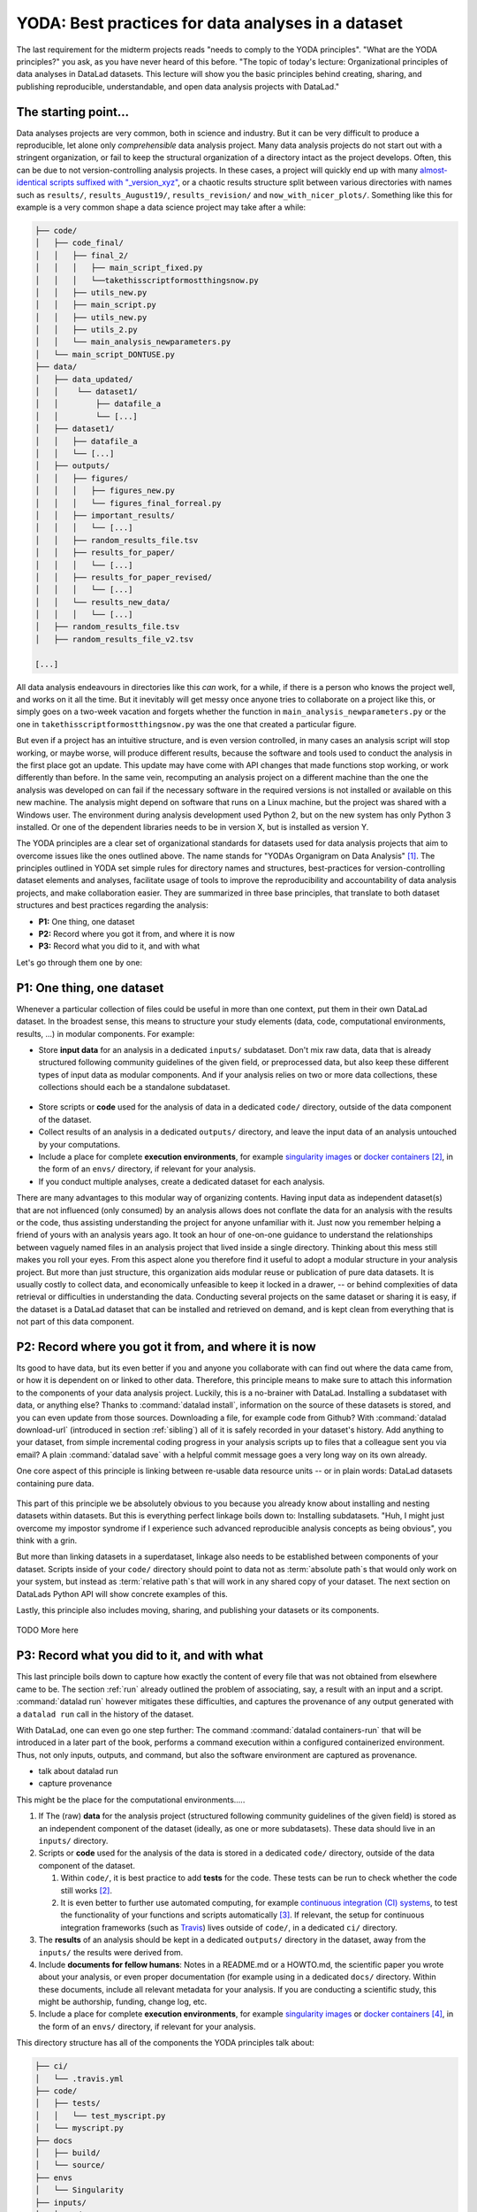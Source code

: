 .. _yoda:


YODA: Best practices for data analyses in a dataset
---------------------------------------------------



The last requirement for the midterm projects reads "needs to comply to the
YODA principles".
"What are the YODA principles?" you ask, as you have never heard of this
before.
"The topic of today's lecture: Organizational principles of data
analyses in DataLad datasets. This lecture will show you the basic
principles behind creating, sharing, and publishing reproducible,
understandable, and open data analysis projects with DataLad."

The starting point...
^^^^^^^^^^^^^^^^^^^^^

Data analyses projects are very common, both in science and industry.
But it can be very difficult to produce a reproducible, let alone only
*comprehensible* data analysis project.
Many data analysis projects do not start out with
a stringent organization, or fail to keep the structural organization of a
directory intact as the project develops. Often, this can be due to not
version-controlling analysis projects. In these cases, a project will quickly end up
with many
`almost-identical scripts suffixed with "_version_xyz" <http://phdcomics.com/comics/archive.php?comicid=1531>`_,
or a chaotic results structure split between various directories with names
such as ``results/``, ``results_August19/``, ``results_revision/`` and
``now_with_nicer_plots/``. Something like this for example is a very
common shape a data science project may take after a while:

.. code-block:: bash

    ├── code/
    │   ├── code_final/
    │   │   ├── final_2/
    │   │   │   ├── main_script_fixed.py
    │   │   │   └──takethisscriptformostthingsnow.py
    │   │   ├── utils_new.py
    │   │   ├── main_script.py
    │   │   ├── utils_new.py
    │   │   ├── utils_2.py
    │   │   └── main_analysis_newparameters.py
    │   └── main_script_DONTUSE.py
    ├── data/
    │   ├── data_updated/
    │   │    └── dataset1/
    │   │        ├── datafile_a
    │   │        └── [...]
    │   ├── dataset1/
    │   │   ├── datafile_a
    │   │   └── [...]
    │   ├── outputs/
    │   │   ├── figures/
    │   │   │   ├── figures_new.py
    │   │   │   └── figures_final_forreal.py
    │   │   ├── important_results/
    │   │   │   └── [...]
    │   │   ├── random_results_file.tsv
    │   │   ├── results_for_paper/
    │   │   │   └── [...]
    │   │   ├── results_for_paper_revised/
    │   │   │   └── [...]
    │   │   └── results_new_data/
    │   │   │   └── [...]
    │   ├── random_results_file.tsv
    │   ├── random_results_file_v2.tsv

    [...]

All data analysis endeavours in directories like this *can* work, for a while,
if there is a person who knows the project well, and works on it all the time.
But it inevitably will get messy once anyone tries to collaborate on a project
like this, or simply goes on a two-week vacation and forgets whether
the function in ``main_analysis_newparameters.py`` or the one in
``takethisscriptformostthingsnow.py`` was the one that created a particular figure.

But even if a project has an intuitive structure, and is even version
controlled, in many cases an analysis script will stop working, or maybe worse,
will produce different results, because the software and tools used to
conduct the analysis in the first place got an update. This update may have
come with API changes that made functions stop working, or work differently
than before.
In the same vein, recomputing an analysis project on a different machine than
the one the analysis was developed on can fail if the necessary
software in the required versions is not installed or available on this new machine.
The analysis might depend on software that runs on a Linux machine, but the project
was shared with a Windows user. The environment during analysis development used
Python 2, but on the new system has only Python 3 installed. Or one of the dependent
libraries needs to be in version X, but is installed as version Y.

The YODA principles are a clear set of organizational standards for
datasets used for data analysis projects that aim to overcome issues like the
ones outlined above. The name stands for
"YODAs Organigram on Data Analysis" [#f1]_. The principles outlined
in YODA set simple rules for directory names and structures, best-practices for
version-controlling dataset elements and analyses, facilitate
usage of tools to improve the reproducibility and accountability
of data analysis projects, and make collaboration easier.
They are summarized in three base principles, that translate to both
dataset structures and best practices regarding the analysis:

- **P1:** One thing, one dataset

- **P2:** Record where you got it from, and where it is now

- **P3:** Record what you did to it, and with what

Let's go through them one by one:

P1: One thing, one dataset
^^^^^^^^^^^^^^^^^^^^^^^^^^

Whenever a particular collection of files could be useful in more
than one context, put them in their own DataLad dataset.
In the broadest sense, this means to structure your study elements (data, code,
computational environments, results, ...) in modular components. For example:


- Store **input data** for an analysis in a dedicated ``inputs/`` subdataset.
  Don't mix raw data, data that is already structured following community
  guidelines of the given field, or preprocessed data, but also keep
  these different types of input data as modular components. And if your analysis
  relies on two or more data collections, these collections should each be a
  standalone subdataset.

.. figure:: ../img/dataset_modules.svg
   :figwidth: 100%
   :alt: Modular structure of a data analysis project

- Store scripts or **code** used for the analysis of data in a dedicated ``code/``
  directory, outside of the data component of the dataset.

- Collect results of an analysis in a dedicated ``outputs/`` directory, and
  leave the input data of an analysis untouched by your computations.

- Include a place for complete **execution environments**, for example
  `singularity images <https://singularity.lbl.gov/>`_ or
  `docker containers <https://www.docker.com/get-started>`_ [#f2]_, in
  the form of an ``envs/`` directory, if relevant for your analysis.

- If you conduct multiple analyses, create a dedicated dataset for each
  analysis.

There are many advantages to this modular way of organizing contents.
Having input data as independent dataset(s) that are not influenced (only
consumed) by an analysis allows does not conflate the data for
an analysis with the results or the code, thus assisting understanding
the project for anyone unfamiliar with it.
Just now you remember helping a friend of yours with an analysis years ago.
It took an hour of one-on-one guidance to understand the relationships between
vaguely named files in an analysis project that lived inside a single directory.
Thinking about this mess still makes you roll your eyes. From this aspect
alone you therefore find it useful to adopt a modular structure in
your analysis project.
But more than just structure, this organization aids modular reuse or
publication of pure data datasets. It is usually costly to collect data,
and economically unfeasible to keep it locked in a drawer, -- or behind
complexities of data retrieval or difficulties in understanding the data.
Conducting several projects on the same dataset or sharing it is easy,
if the dataset is a DataLad dataset that can be installed
and retrieved on demand, and is kept clean from everything that is not
part of this data component.

P2: Record where you got it from, and where it is now
^^^^^^^^^^^^^^^^^^^^^^^^^^^^^^^^^^^^^^^^^^^^^^^^^^^^^

Its good to have data, but its even better if you and anyone you
collaborate with can find out where the data came from, or how it
is dependent on or linked to other data. Therefore, this principle
means to make sure to attach this information to the components of
your data analysis project.
Luckily, this is a no-brainer with DataLad. Installing a
subdataset with data, or anything else? Thanks to
:command:`datalad install`, information on the source of these datasets
is stored, and you can even update from those sources. Downloading a
file, for example code from Github? With :command:`datalad download-url`
(introduced in section :ref:`sibling`) all of it is safely recorded
in your dataset's history. Add anything to your dataset, from simple
incremental coding progress in your analysis scripts up to files that
a colleague sent you via email? A plain :command:`datalad save` with a
helpful commit message goes a very long way on its own already.

One core aspect of this principle is linking between re-usable data
resource units -- or in plain words: DataLad datasets containing
pure data.


.. figure:: ../img/data_origin.svg
   :figwidth: 50%
   :alt: Datasets are installed as subdatasets


This part of this principle we be absolutely obvious to you because you already
know about installing and nesting datasets within datasets. But
this is everything perfect linkage boils down to: Installing subdatasets.
"Huh, I might just overcome my impostor syndrome if I experience such advanced
reproducible analysis concepts as being obvious", you think with a grin.

But more than linking datasets in a superdataset, linkage also needs to
be established between components of your dataset. Scripts inside of
your ``code/`` directory should point to data not as :term:`absolute path`\s
that would only work on your system, but instead as :term:`relative path`\s
that will work in any shared copy of your dataset. The next section
on DataLads Python API will show concrete examples of this.

Lastly, this principle also includes moving, sharing, and publishing your
datasets or its components.

.. figure:: ../img/decentralized_publishing.svg
   :figwidth: 100%
   :alt: A full data analysis workflow complying with YODA principles


TODO More here

P3: Record what you did to it, and with what
^^^^^^^^^^^^^^^^^^^^^^^^^^^^^^^^^^^^^^^^^^^^

This last principle boils down to capture how exactly the content of
every file that was not obtained from elsewhere came to be.
The section :ref:`run` already outlined the problem
of associating, say, a result with an input and a script.
:command:`datalad run` however mitigates these difficulties,
and captures the provenance of any output generated with a
``datalad run`` call in the history of the dataset.

With DataLad, one can even go one step further: The command
:command:`datalad containers-run` that will be introduced in
a later part of the book, performs a command execution within
a configured containerized environment. Thus, not only inputs,
outputs, and command, but also the software environment are captured
as provenance.

- talk about datalad run
- capture provenance

This might be the place for the computational environments.....


#. If The (raw) **data** for the analysis project (structured following community
   guidelines of the given field) is stored as an independent component of
   the dataset (ideally, as one or more subdatasets).
   These data should live in an ``inputs/`` directory.

#. Scripts or **code** used for the analysis of the data is stored in a dedicated
   ``code/`` directory, outside of the data component of the dataset.

   #. Within ``code/``, it is best practice to add **tests** for the code. These tests can be
      run to check whether the code still works [#f2]_.

   #. It is even better to further use automated computing, for example
      `continuous integration (CI) systems <https://en.wikipedia.org/wiki/Continuous_integration>`_,
      to test the functionality of your functions and scripts automatically [#f3]_.
      If relevant, the setup for continuous integration frameworks (such as
      `Travis <https://travis-ci.org>`_) lives outside of ``code/``,
      in a dedicated ``ci/`` directory.

#. The **results** of an analysis should be kept in a dedicated ``outputs/``
   directory in the dataset, away from the ``inputs/`` the results were
   derived from.

#. Include **documents for fellow humans**: Notes in a README.md or a HOWTO.md,
   the scientific paper you wrote about your analysis, or even proper
   documentation (for example using  in a dedicated ``docs/`` directory. Within these documents,
   include all relevant metadata for your analysis. If you are
   conducting a scientific study, this might be authorship, funding,
   change log, etc.

#. Include a place for complete **execution environments**, for example
   `singularity images <https://singularity.lbl.gov/>`_ or
   `docker containers <https://www.docker.com/get-started>`_ [#f4]_, in
   the form of an ``envs/`` directory, if relevant for your analysis.


This directory structure has all of the components the YODA principles talk
about:

.. code-block:: bash

    ├── ci/
    │   └── .travis.yml
    ├── code/
    │   ├── tests/
    │   │   └── test_myscript.py
    │   └── myscript.py
    ├── docs
    │   ├── build/
    │   └── source/
    ├── envs
    │   └── Singularity
    ├── inputs/
    │   └─── data/
    │       ├── dataset1/
    │       │   └── datafile_a
    │       └── dataset2/
    │           └── datafile_a
    ├── outputs/
    │   └── important_results/
    │       └── figures/
    ├── tests/
    ├── CHANGELOG.md
    ├── HOWTO.md
    └── README.md



These standards are not complex -- quite the opposite, they are very
intuitive. They structure essential components of a data analysis project --
data, code, computational environments, and lastly also the results --
in a modular and practical way.

There are many advantages to the way this precise way of organizing contents.
Having input data as independent dataset(s) that are not influenced (only
consumed) by an analysis allows for a modular reuse of pure data datasets,
and does not conflate the data of an analysis with the results or the code.

Keeping code within an independent, version-controlled directory, but as a part
of the analysis dataset, makes sharing code easy and transparent. Moreover,
with the data as subdatasets, data and code can be automatically shared together.

Including the computational environment into an analysis dataset encapsulates
software and software versions, and thus prevents re-computation failures
(or sudden differences in the results) once
software is updated, and software conflicts arising on different machines
than the one the analysis was originally conducted on.

Having all of these components as part of a DataLad dataset allows version
controlling all pieces within the analysis regardless of their size, and
generates provenance for everything.


.. rubric:: Footnotes

.. [#f1] "Why does the acronym contain itself?" you ask confused.
         "That's because it's a `recursive acronym <https://en.wikipedia.org/wiki/Recursive_acronym>`_,
         where the first letter stands recursively for the whole acronym." you get in response.
         "This is a reference to the recursiveness within a DataLad dataset -- all principles
         apply recursively to all the subdatasets a dataset has."
         "And what does all of this have to do with Yoda?" you ask mildly amused.
         "Oh, well. That's just because the DataLad team is full of geeks."

.. [#f2] If you want to learn more about Docker and Singularity, or general information
         about containerized computational environments for reproducible data science,
         check out `this section <https://the-turing-way.netlify.com/reproducible_environments/06/containers#Containers_section>`_
         in the wonderful book `The Turing Way <https://the-turing-way.netlify.com/introduction/introduction>`_,
         a comprehensive guide to reproducible data science.

.. [#f3] If writing tests for analysis scripts is a new idea for you, but
         you want to learn more, check out
         `this excellent chapter on testing <https://the-turing-way.netlify.com/testing/testing.html#Acceptance_testing>`_
         in the book `The Turing Way <https://the-turing-way.netlify.com/introduction/introduction>`_,
         .

.. [#f4] The chapter mentioned in [#f2]_ is also a great resource to
         learn more about continous integration.

